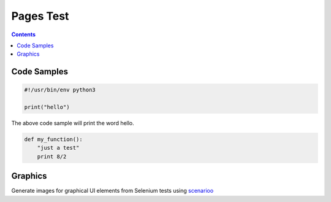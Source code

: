 ============
 Pages Test
============

.. contents::


--------------
 Code Samples
--------------

.. include hello.py code:: python

.. code:: python

  #!/usr/bin/env python3
  
  print("hello")

.. /include hello.py

The above code sample will print the word hello.


.. code:: python

  def my_function():
      "just a test"
      print 8/2


----------
 Graphics
----------

Generate images for graphical UI elements from Selenium tests using scenarioo_

.. _scenarioo: http://scenarioo.org/

